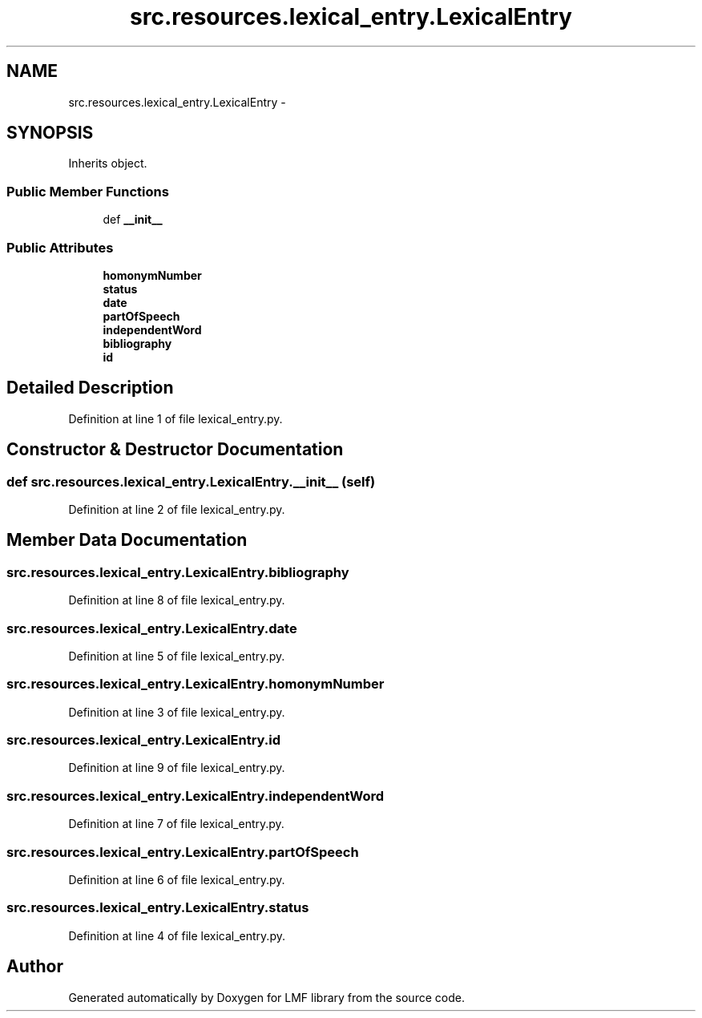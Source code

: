 .TH "src.resources.lexical_entry.LexicalEntry" 3 "Mon Sep 8 2014" "LMF library" \" -*- nroff -*-
.ad l
.nh
.SH NAME
src.resources.lexical_entry.LexicalEntry \- 
.SH SYNOPSIS
.br
.PP
.PP
Inherits object\&.
.SS "Public Member Functions"

.in +1c
.ti -1c
.RI "def \fB__init__\fP"
.br
.in -1c
.SS "Public Attributes"

.in +1c
.ti -1c
.RI "\fBhomonymNumber\fP"
.br
.ti -1c
.RI "\fBstatus\fP"
.br
.ti -1c
.RI "\fBdate\fP"
.br
.ti -1c
.RI "\fBpartOfSpeech\fP"
.br
.ti -1c
.RI "\fBindependentWord\fP"
.br
.ti -1c
.RI "\fBbibliography\fP"
.br
.ti -1c
.RI "\fBid\fP"
.br
.in -1c
.SH "Detailed Description"
.PP 
Definition at line 1 of file lexical_entry\&.py\&.
.SH "Constructor & Destructor Documentation"
.PP 
.SS "def src\&.resources\&.lexical_entry\&.LexicalEntry\&.__init__ (self)"

.PP
Definition at line 2 of file lexical_entry\&.py\&.
.SH "Member Data Documentation"
.PP 
.SS "src\&.resources\&.lexical_entry\&.LexicalEntry\&.bibliography"

.PP
Definition at line 8 of file lexical_entry\&.py\&.
.SS "src\&.resources\&.lexical_entry\&.LexicalEntry\&.date"

.PP
Definition at line 5 of file lexical_entry\&.py\&.
.SS "src\&.resources\&.lexical_entry\&.LexicalEntry\&.homonymNumber"

.PP
Definition at line 3 of file lexical_entry\&.py\&.
.SS "src\&.resources\&.lexical_entry\&.LexicalEntry\&.id"

.PP
Definition at line 9 of file lexical_entry\&.py\&.
.SS "src\&.resources\&.lexical_entry\&.LexicalEntry\&.independentWord"

.PP
Definition at line 7 of file lexical_entry\&.py\&.
.SS "src\&.resources\&.lexical_entry\&.LexicalEntry\&.partOfSpeech"

.PP
Definition at line 6 of file lexical_entry\&.py\&.
.SS "src\&.resources\&.lexical_entry\&.LexicalEntry\&.status"

.PP
Definition at line 4 of file lexical_entry\&.py\&.

.SH "Author"
.PP 
Generated automatically by Doxygen for LMF library from the source code\&.
